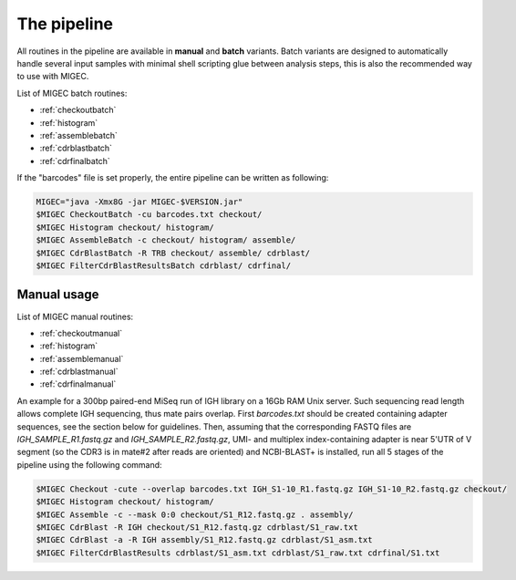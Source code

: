 The pipeline
------------

All routines in the pipeline are available in **manual** and **batch**
variants. Batch variants are designed to automatically handle several
input samples with minimal shell scripting glue between analysis steps, 
this is also the recommended way to use with MIGEC.

List of MIGEC batch routines:

- :ref:`checkoutbatch`
- :ref:`histogram`
- :ref:`assemblebatch`
- :ref:`cdrblastbatch`
- :ref:`cdrfinalbatch`

If the "barcodes" file is set properly, 
the entire pipeline can be written as following:

.. code:: bash

    MIGEC="java -Xmx8G -jar MIGEC-$VERSION.jar"
    $MIGEC CheckoutBatch -cu barcodes.txt checkout/
    $MIGEC Histogram checkout/ histogram/
    $MIGEC AssembleBatch -c checkout/ histogram/ assemble/
    $MIGEC CdrBlastBatch -R TRB checkout/ assemble/ cdrblast/
    $MIGEC FilterCdrBlastResultsBatch cdrblast/ cdrfinal/

Manual usage
~~~~~~~~~~~~

List of MIGEC manual routines:

- :ref:`checkoutmanual`
- :ref:`histogram`
- :ref:`assemblemanual`
- :ref:`cdrblastmanual`
- :ref:`cdrfinalmanual`

An example for a 300bp paired-end MiSeq run of IGH library on a 16Gb RAM
Unix server. Such sequencing read length allows complete IGH sequencing,
thus mate pairs overlap. First *barcodes.txt* should be created
containing adapter sequences, see the section below for guidelines.
Then, assuming that the corresponding FASTQ files are
*IGH\_SAMPLE\_R1.fastq.gz* and *IGH\_SAMPLE\_R2.fastq.gz*, UMI- and
multiplex index-containing adapter is near 5'UTR of V segment (so the
CDR3 is in mate#2 after reads are oriented) and NCBI-BLAST+ is
installed, run all 5 stages of the pipeline using the following command:

.. code:: bash

    $MIGEC Checkout -cute --overlap barcodes.txt IGH_S1-10_R1.fastq.gz IGH_S1-10_R2.fastq.gz checkout/
    $MIGEC Histogram checkout/ histogram/
    $MIGEC Assemble -c --mask 0:0 checkout/S1_R12.fastq.gz . assembly/
    $MIGEC CdrBlast -R IGH checkout/S1_R12.fastq.gz cdrblast/S1_raw.txt
    $MIGEC CdrBlast -a -R IGH assembly/S1_R12.fastq.gz cdrblast/S1_asm.txt
    $MIGEC FilterCdrBlastResults cdrblast/S1_asm.txt cdrblast/S1_raw.txt cdrfinal/S1.txt
